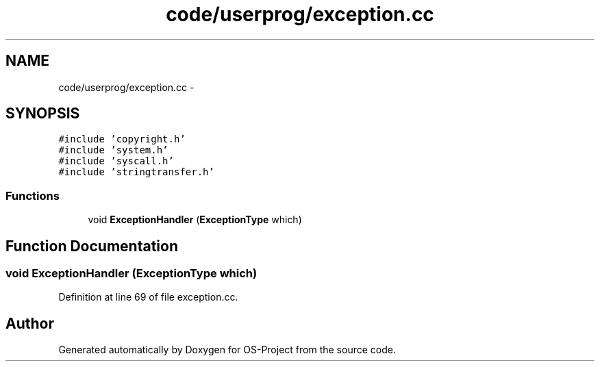 .TH "code/userprog/exception.cc" 3 "Tue Dec 19 2017" "Version nachos-teamd" "OS-Project" \" -*- nroff -*-
.ad l
.nh
.SH NAME
code/userprog/exception.cc \- 
.SH SYNOPSIS
.br
.PP
\fC#include 'copyright\&.h'\fP
.br
\fC#include 'system\&.h'\fP
.br
\fC#include 'syscall\&.h'\fP
.br
\fC#include 'stringtransfer\&.h'\fP
.br

.SS "Functions"

.in +1c
.ti -1c
.RI "void \fBExceptionHandler\fP (\fBExceptionType\fP which)"
.br
.in -1c
.SH "Function Documentation"
.PP 
.SS "void ExceptionHandler (\fBExceptionType\fP which)"

.PP
Definition at line 69 of file exception\&.cc\&.
.SH "Author"
.PP 
Generated automatically by Doxygen for OS-Project from the source code\&.
